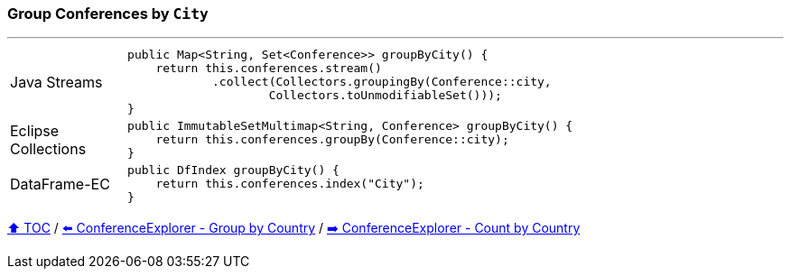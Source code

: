 === Group Conferences by `City`

---

[cols="15a,85a"]
|====
| Java Streams
|
[source,java,linenums,highlight=2..4]
----
public Map<String, Set<Conference>> groupByCity() {
    return this.conferences.stream()
            .collect(Collectors.groupingBy(Conference::city,
                    Collectors.toUnmodifiableSet()));
}
----
| Eclipse Collections
|
[source,java,linenums,highlight=2..2]
----
public ImmutableSetMultimap<String, Conference> groupByCity() {
    return this.conferences.groupBy(Conference::city);
}
----
| DataFrame-EC
|
[source,java,linenums,highlight=2..2]
----
public DfIndex groupByCity() {
    return this.conferences.index("City");
}
----
|====

link:toc.adoc[⬆️ TOC] /
link:./03_conference_explorer_group_by_country.adoc[⬅️ ConferenceExplorer - Group by Country] /
link:./03_conference_explorer_count_by_country.adoc[➡️ ConferenceExplorer - Count by Country]


////
*** Sort by days to event
*** Count by month
*** Count by country
*** Sum conference days by country
*** Group by country
*** Group by city
*** Get the unique countries with their flags for all conferences
*** Group by session types
*** Count by session type
** Output each of the above to a CSV file (TBD)////

